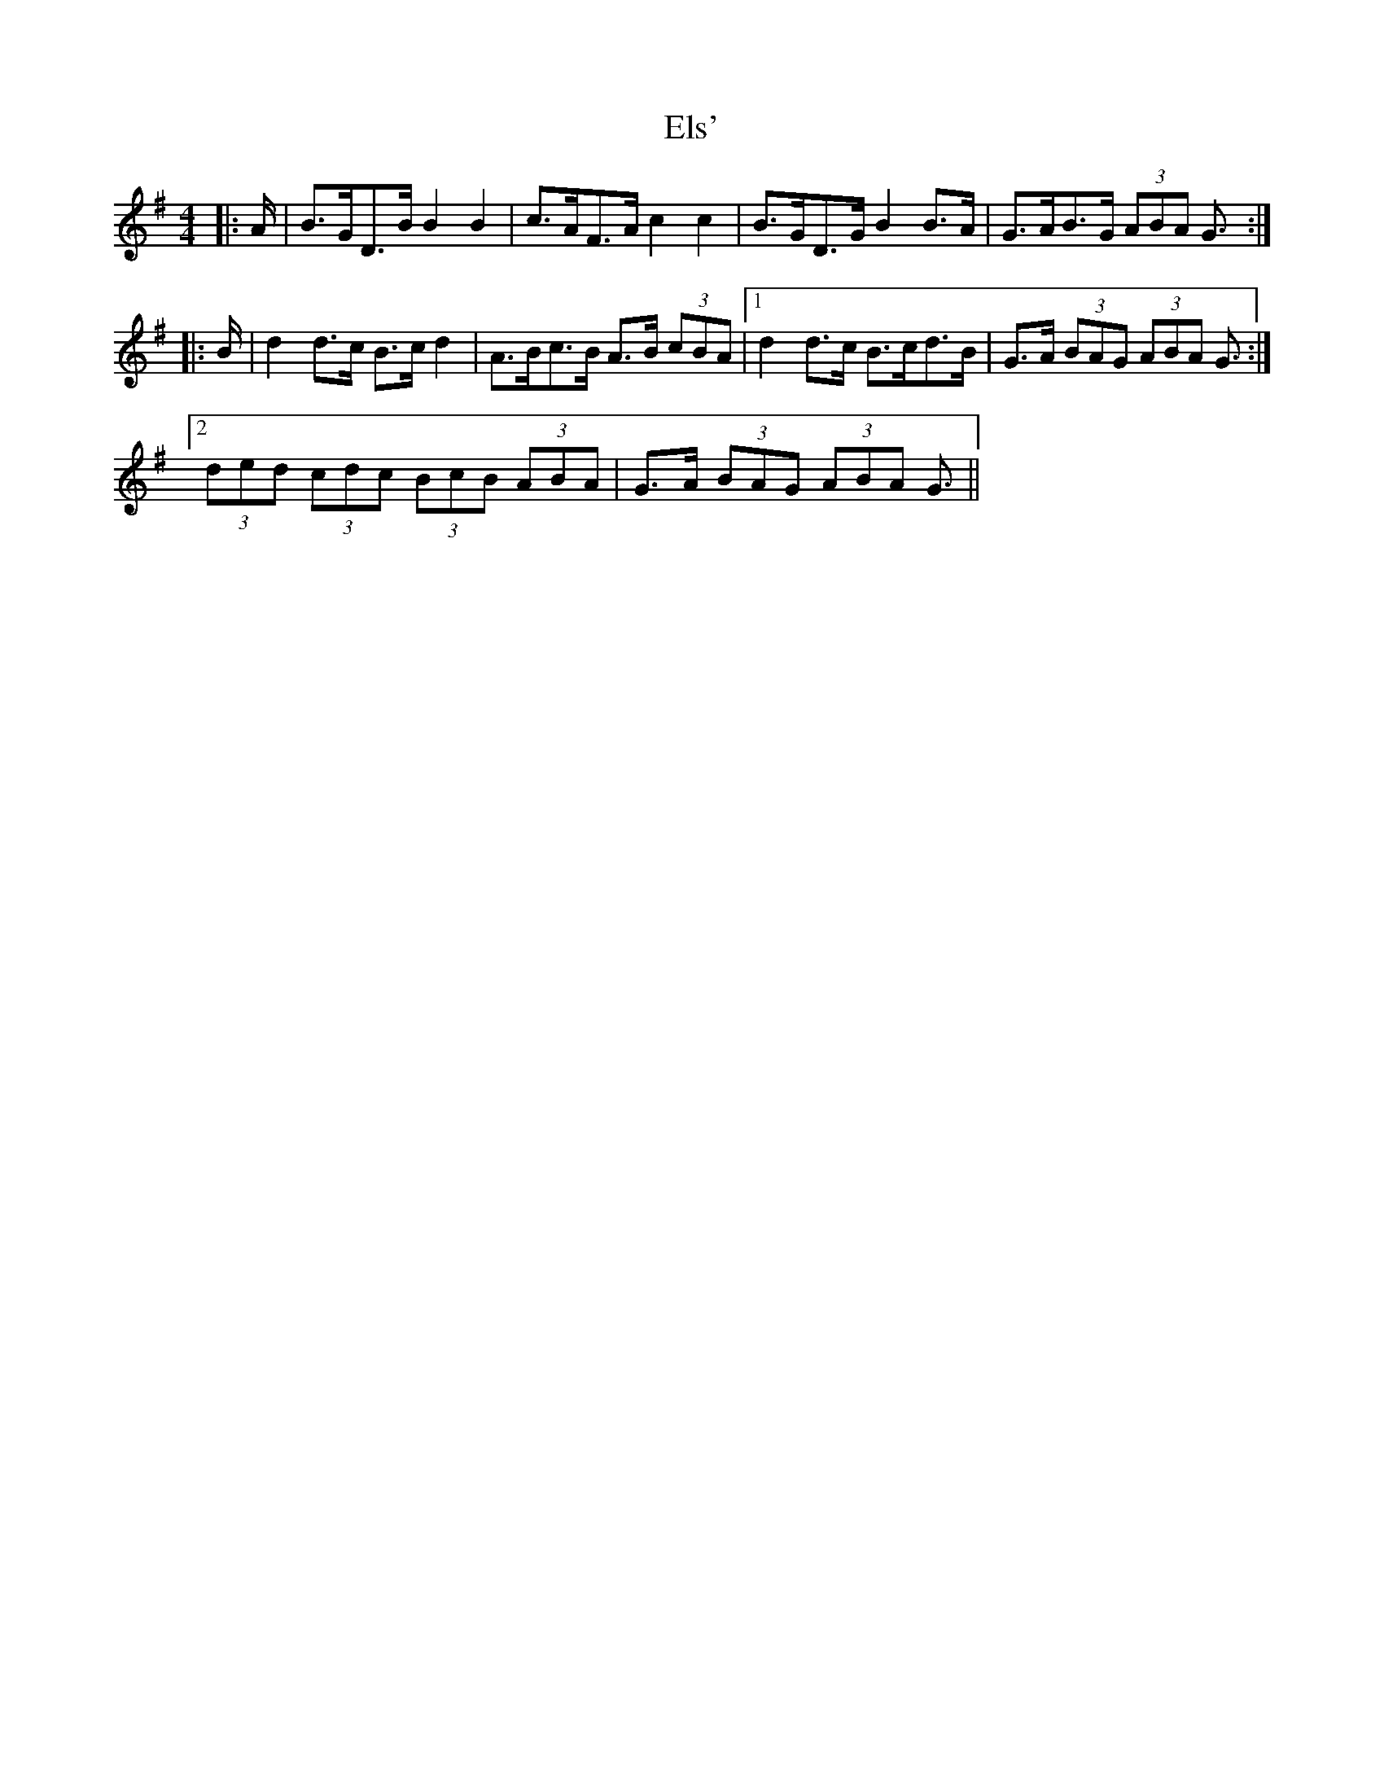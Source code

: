 X: 11835
T: Els'
R: barndance
M: 4/4
K: Gmajor
|:A/|B>GD>B B2 B2|c>AF>A c2 c2|B>GD>G B2 B>A|G>AB>G (3ABA G3/2:|
|:B/|d2 d>c B>c d2|A>Bc>B A>B (3cBA|1 d2 d>c B>cd>B|G>A (3BAG (3ABA G3/2:|
[2 (3ded (3cdc (3BcB (3ABA|G>A (3BAG (3ABA G3/2||

